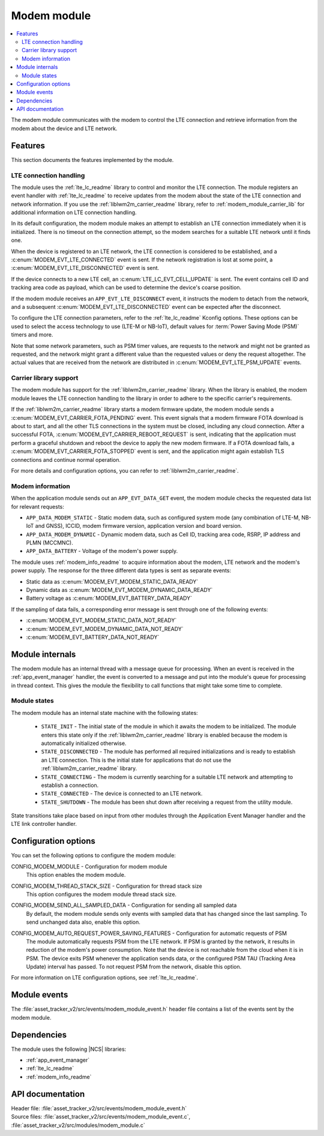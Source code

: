 .. _asset_tracker_v2_modem_module:

Modem module
############

.. contents::
   :local:
   :depth: 2

The modem module communicates with the modem to control the LTE connection and retrieve information from the modem about the device and LTE network.

Features
********

This section documents the features implemented by the module.

LTE connection handling
=======================

The module uses the :ref:`lte_lc_readme` library to control and monitor the LTE connection.
The module registers an event handler with :ref:`lte_lc_readme` to receive updates from the modem about the state of the LTE connection and network information.
If you use the :ref:`liblwm2m_carrier_readme` library, refer to :ref:`modem_module_carrier_lib` for additional information on LTE connection handling.

In its default configuration, the modem module makes an attempt to establish an LTE connection immediately when it is initialized.
There is no timeout on the connection attempt, so the modem searches for a suitable LTE network until it finds one.

When the device is registered to an LTE network, the LTE connection is considered to be established, and a :c:enum:`MODEM_EVT_LTE_CONNECTED` event is sent.
If the network registration is lost at some point, a :c:enum:`MODEM_EVT_LTE_DISCONNECTED` event is sent.

If the device connects to a new LTE cell, an :c:enum:`LTE_LC_EVT_CELL_UPDATE` is sent.
The event contains cell ID and tracking area code as payload, which can be used to determine the device's coarse position.

If the modem module receives an ``APP_EVT_LTE_DISCONNECT`` event, it instructs the modem to detach from the network, and a subsequent :c:enum:`MODEM_EVT_LTE_DISCONNECTED` event can be expected after the disconnect.

To configure the LTE connection parameters, refer to the :ref:`lte_lc_readme` Kconfig options.
These options can be used to select the access technology to use (LTE-M or NB-IoT), default values for :term:`Power Saving Mode (PSM)` timers and more.

Note that some network parameters, such as PSM timer values, are requests to the network and might not be granted as requested, and the network might grant a different value than the requested values or deny the request altogether.
The actual values that are received from the network are distributed in :c:enum:`MODEM_EVT_LTE_PSM_UPDATE` events.

.. _modem_module_carrier_lib:

Carrier library support
=======================

The modem module has support for the :ref:`liblwm2m_carrier_readme` library.
When the library is enabled, the modem module leaves the LTE connection handling to the library in order to adhere to the specific carrier's requirements.

If the :ref:`liblwm2m_carrier_readme` library starts a modem firmware update, the modem module sends a :c:enum:`MODEM_EVT_CARRIER_FOTA_PENDING` event.
This event signals that a modem firmware FOTA download is about to start, and all the other TLS connections in the system must be closed, including any cloud connection.
After a successful FOTA, :c:enum:`MODEM_EVT_CARRIER_REBOOT_REQUEST` is sent, indicating that the application must perform a graceful shutdown and reboot the device to apply the new modem firmware.
If a FOTA download fails, a :c:enum:`MODEM_EVT_CARRIER_FOTA_STOPPED` event is sent, and the application might again establish TLS connections and continue normal operation.

For more details and configuration options, you can refer to :ref:`liblwm2m_carrier_readme`.

Modem information
=================

When the application module sends out an ``APP_EVT_DATA_GET`` event, the modem module checks the requested data list for relevant requests:

* ``APP_DATA_MODEM_STATIC`` - Static modem data, such as configured system mode (any combination of LTE-M, NB-IoT and GNSS), ICCID, modem firmware version, application version and board version.
* ``APP_DATA_MODEM_DYNAMIC`` - Dynamic modem data, such as Cell ID, tracking area code, RSRP, IP address and PLMN (MCCMNC).
* ``APP_DATA_BATTERY`` - Voltage of the modem's power supply.

The module uses :ref:`modem_info_readme` to acquire information about the modem, LTE network and the modem's power supply.
The response for the three different data types is sent as separate events:

* Static data as :c:enum:`MODEM_EVT_MODEM_STATIC_DATA_READY`
* Dynamic data as :c:enum:`MODEM_EVT_MODEM_DYNAMIC_DATA_READY`
* Battery voltage as :c:enum:`MODEM_EVT_BATTERY_DATA_READY`

If the sampling of data fails, a corresponding error message is sent through one of the following events:

* :c:enum:`MODEM_EVT_MODEM_STATIC_DATA_NOT_READY`
* :c:enum:`MODEM_EVT_MODEM_DYNAMIC_DATA_NOT_READY`
* :c:enum:`MODEM_EVT_BATTERY_DATA_NOT_READY`

Module internals
****************

The modem module has an internal thread with a message queue for processing.
When an event is received in the :ref:`app_event_manager` handler, the event is converted to a message and put into the module's queue for processing in thread context.
This gives the module the flexibility to call functions that might take some time to complete.

Module states
=============

The modem module has an internal state machine with the following states:

  * ``STATE_INIT`` - The initial state of the module in which it awaits the modem to be initialized.
    The module enters this state only if the :ref:`liblwm2m_carrier_readme` library is enabled because the modem is automatically initialized otherwise.
  * ``STATE_DISCONNECTED`` - The module has performed all required initializations and is ready to establish an LTE connection.
    This is the initial state for applications that do not use the :ref:`liblwm2m_carrier_readme` library.
  * ``STATE_CONNECTING`` - The modem is currently searching for a suitable LTE network and attempting to establish a connection.
  * ``STATE_CONNECTED`` - The device is connected to an LTE network.
  * ``STATE_SHUTDOWN`` - The module has been shut down after receiving a request from the utility module.

State transitions take place based on input from other modules through the Application Event Manager handler and the LTE link controller handler.

Configuration options
*********************

You can set the following options to configure the modem module:

.. _CONFIG_MODEM_MODULE:

CONFIG_MODEM_MODULE - Configuration for modem module
   This option enables the modem module.

.. _CONFIG_MODEM_THREAD_STACK_SIZE:

CONFIG_MODEM_THREAD_STACK_SIZE -  Configuration for thread stack size
   This option configures the modem module thread stack size.

.. _CONFIG_MODEM_SEND_ALL_SAMPLED_DATA:

CONFIG_MODEM_SEND_ALL_SAMPLED_DATA - Configuration for sending all sampled data
   By default, the modem module sends only events with sampled data that has changed since the last sampling.
   To send unchanged data also, enable this option.

.. _CONFIG_MODEM_AUTO_REQUEST_POWER_SAVING_FEATURES:

CONFIG_MODEM_AUTO_REQUEST_POWER_SAVING_FEATURES - Configuration for automatic requests of PSM
   The module automatically requests PSM from the LTE network.
   If PSM is granted by the network, it results in reduction of the modem's power consumption.
   Note that the device is not reachable from the cloud when it is in PSM.
   The device exits PSM whenever the application sends data, or the configured PSM TAU (Tracking Area Update) interval has passed.
   To not request PSM from the network, disable this option.

For more information on LTE configuration options, see :ref:`lte_lc_readme`.

Module events
*************

The :file:`asset_tracker_v2/src/events/modem_module_event.h` header file contains a list of the events sent by the modem module.

Dependencies
************

The module uses the following |NCS| libraries:

* :ref:`app_event_manager`
* :ref:`lte_lc_readme`
* :ref:`modem_info_readme`

API documentation
*****************

| Header file: :file:`asset_tracker_v2/src/events/modem_module_event.h`
| Source files: :file:`asset_tracker_v2/src/events/modem_module_event.c`, :file:`asset_tracker_v2/src/modules/modem_module.c`

.. doxygengroup:: modem_module_event
   :project: nrf
   :members:

